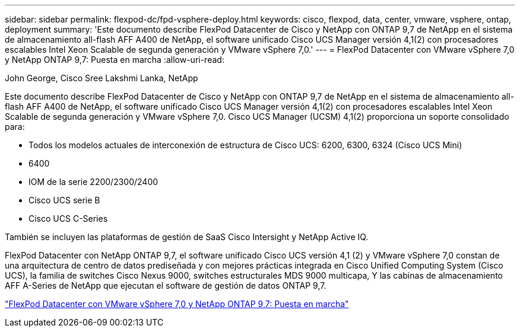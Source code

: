 ---
sidebar: sidebar 
permalink: flexpod-dc/fpd-vsphere-deploy.html 
keywords: cisco, flexpod, data, center, vmware, vsphere, ontap, deployment 
summary: 'Este documento describe FlexPod Datacenter de Cisco y NetApp con ONTAP 9,7 de NetApp en el sistema de almacenamiento all-flash AFF A400 de NetApp, el software unificado Cisco UCS Manager versión 4,1(2) con procesadores escalables Intel Xeon Scalable de segunda generación y VMware vSphere 7,0.' 
---
= FlexPod Datacenter con VMware vSphere 7,0 y NetApp ONTAP 9,7: Puesta en marcha
:allow-uri-read: 


John George, Cisco Sree Lakshmi Lanka, NetApp

[role="lead"]
Este documento describe FlexPod Datacenter de Cisco y NetApp con ONTAP 9,7 de NetApp en el sistema de almacenamiento all-flash AFF A400 de NetApp, el software unificado Cisco UCS Manager versión 4,1(2) con procesadores escalables Intel Xeon Scalable de segunda generación y VMware vSphere 7,0. Cisco UCS Manager (UCSM) 4,1(2) proporciona un soporte consolidado para:

* Todos los modelos actuales de interconexión de estructura de Cisco UCS: 6200, 6300, 6324 (Cisco UCS Mini)
* 6400
* IOM de la serie 2200/2300/2400
* Cisco UCS serie B
* Cisco UCS C-Series


También se incluyen las plataformas de gestión de SaaS Cisco Intersight y NetApp Active IQ.

FlexPod Datacenter con NetApp ONTAP 9,7, el software unificado Cisco UCS versión 4,1 (2) y VMware vSphere 7,0 constan de una arquitectura de centro de datos prediseñada y con mejores prácticas integrada en Cisco Unified Computing System (Cisco UCS), la familia de switches Cisco Nexus 9000, switches estructurales MDS 9000 multicapa, Y las cabinas de almacenamiento AFF A-Series de NetApp que ejecutan el software de gestión de datos ONTAP 9,7.

link:https://www.cisco.com/c/en/us/td/docs/unified_computing/ucs/UCS_CVDs/fp_vmware_vsphere_7_0_ontap_9_7.html["FlexPod Datacenter con VMware vSphere 7,0 y NetApp ONTAP 9,7: Puesta en marcha"^]

